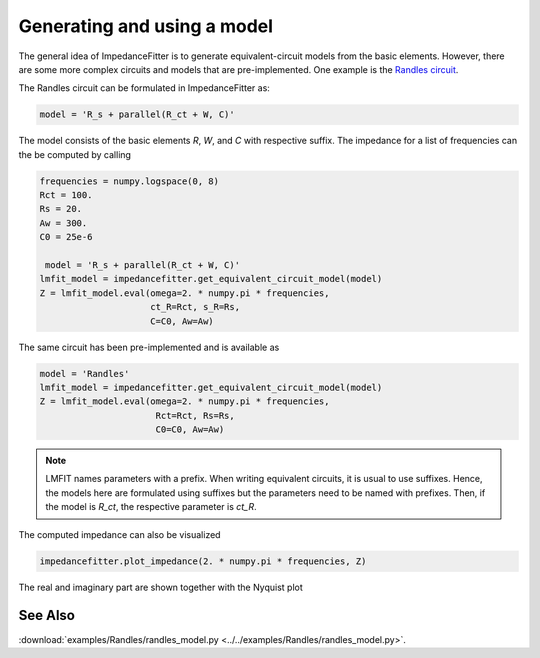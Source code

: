 Generating and using a model
----------------------------

The general idea of ImpedanceFitter
is to generate equivalent-circuit models
from the basic elements.
However, there are some more complex circuits and models
that are pre-implemented.
One example is the `Randles circuit <https://en.wikipedia.org/wiki/Randles_circuit>`_.

The Randles circuit
can be formulated in ImpedanceFitter as:

.. code-block:: python

       model = 'R_s + parallel(R_ct + W, C)'
 
The model consists of the basic elements
`R`, `W`, and `C` with respective suffix.
The impedance for a list of frequencies can the be 
computed by calling

.. code-block:: python

        frequencies = numpy.logspace(0, 8)
        Rct = 100.
        Rs = 20.
        Aw = 300.
        C0 = 25e-6

         model = 'R_s + parallel(R_ct + W, C)'
        lmfit_model = impedancefitter.get_equivalent_circuit_model(model)
        Z = lmfit_model.eval(omega=2. * numpy.pi * frequencies,
                             ct_R=Rct, s_R=Rs,
                             C=C0, Aw=Aw)


The same circuit has been pre-implemented and
is available as

.. code-block:: python

       model = 'Randles'
       lmfit_model = impedancefitter.get_equivalent_circuit_model(model)
       Z = lmfit_model.eval(omega=2. * numpy.pi * frequencies,
                             Rct=Rct, Rs=Rs,
                             C0=C0, Aw=Aw)


.. note::

        LMFIT names parameters with a prefix. 
        When writing equivalent circuits, it is
        usual to use suffixes.
        Hence, the models here are formulated using suffixes
        but the parameters need to be named with prefixes.
        Then, if the model is `R_ct`, the respective parameter is
        `ct_R`. 


The computed impedance can also be visualized 

.. code-block:: python

        impedancefitter.plot_impedance(2. * numpy.pi * frequencies, Z)

The real and imaginary part are shown together with the Nyquist plot

.. image:: randles_results_overview.*
        :width: 600


See Also
^^^^^^^^

:download:`examples/Randles/randles_model.py <../../examples/Randles/randles_model.py>`.
